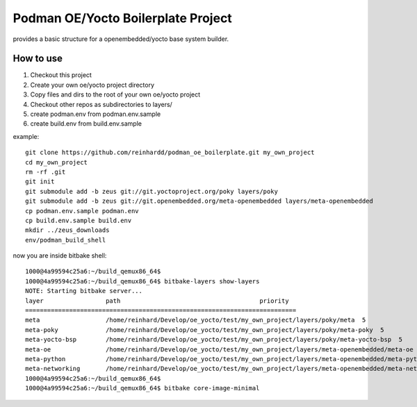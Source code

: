 Podman OE/Yocto Boilerplate Project
===================================

provides a basic structure for a openembedded/yocto base system builder.


How to use
----------

1) Checkout this project
2) Create your own oe/yocto project directory
3) Copy files and dirs to the root of your own oe/yocto project
4) Checkout other repos as subdirectories to layers/
5) create podman.env from podman.env.sample
6) create build.env from build.env.sample

example::

    git clone https://github.com/reinhardd/podman_oe_boilerplate.git my_own_project
    cd my_own_project
    rm -rf .git
    git init
    git submodule add -b zeus git://git.yoctoproject.org/poky layers/poky
    git submodule add -b zeus git://git.openembedded.org/meta-openembedded layers/meta-openembedded
    cp podman.env.sample podman.env
    cp build.env.sample build.env
    mkdir ../zeus_downloads
    env/podman_build_shell

now you are inside bitbake shell::

    1000@4a99594c25a6:~/build_qemux86_64$
    1000@4a99594c25a6:~/build_qemux86_64$ bitbake-layers show-layers
    NOTE: Starting bitbake server...
    layer                 path                                      priority
    ==========================================================================
    meta                  /home/reinhard/Develop/oe_yocto/test/my_own_project/layers/poky/meta  5
    meta-poky             /home/reinhard/Develop/oe_yocto/test/my_own_project/layers/poky/meta-poky  5
    meta-yocto-bsp        /home/reinhard/Develop/oe_yocto/test/my_own_project/layers/poky/meta-yocto-bsp  5
    meta-oe               /home/reinhard/Develop/oe_yocto/test/my_own_project/layers/meta-openembedded/meta-oe  6
    meta-python           /home/reinhard/Develop/oe_yocto/test/my_own_project/layers/meta-openembedded/meta-python  7
    meta-networking       /home/reinhard/Develop/oe_yocto/test/my_own_project/layers/meta-openembedded/meta-networking  5
    1000@4a99594c25a6:~/build_qemux86_64$
    1000@4a99594c25a6:~/build_qemux86_64$ bitbake core-image-minimal





